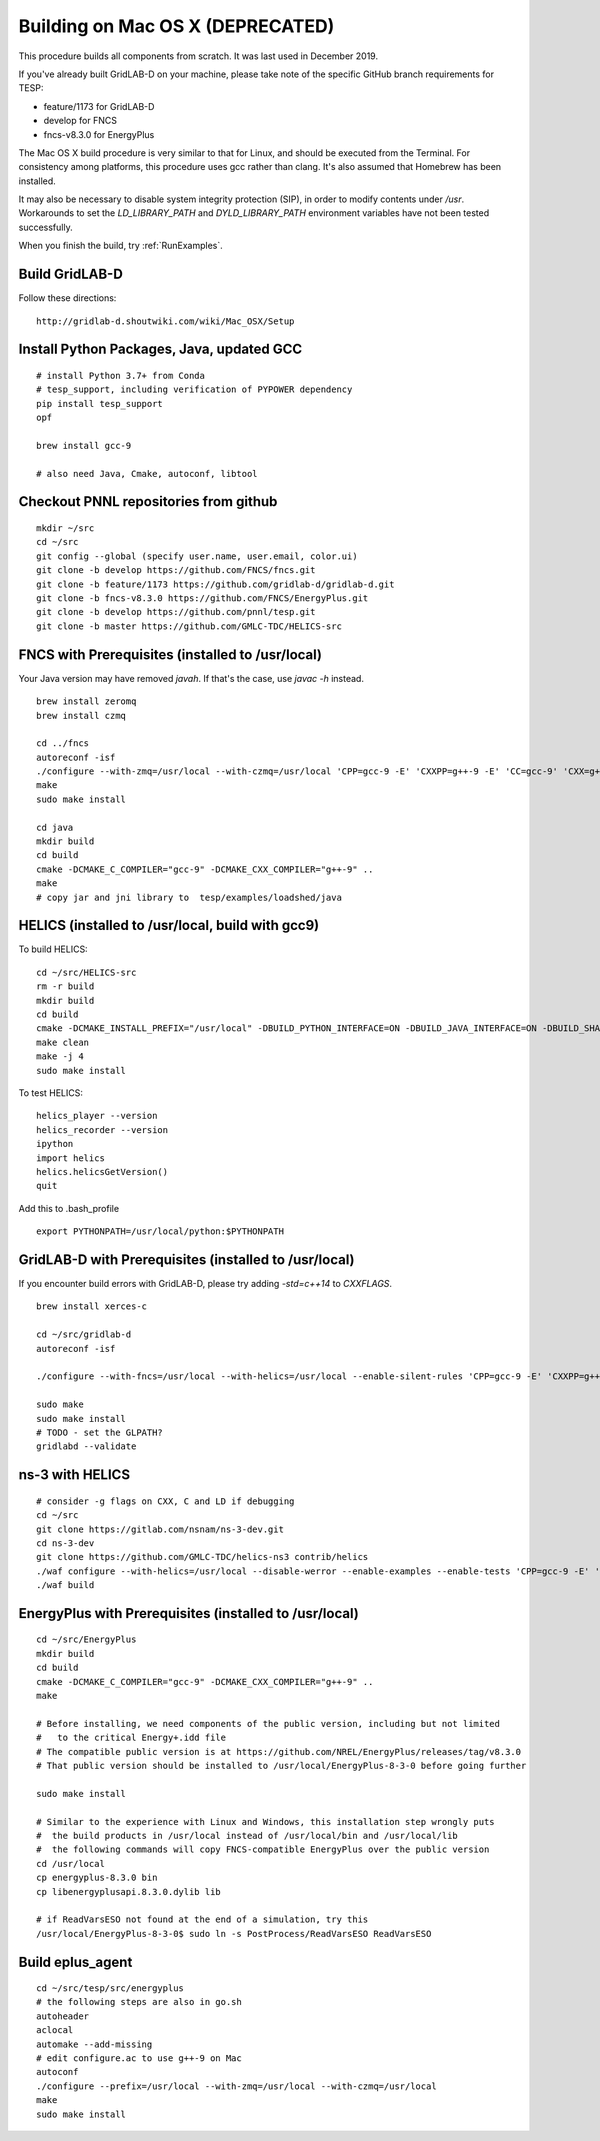 .. _BuildingOnMacOSX:

Building on Mac OS X (DEPRECATED)
~~~~~~~~~~~~~~~~~~~~~~~~~~~~~~~~~

This procedure builds all components from scratch. It was last used in
December 2019.

If you've already built GridLAB-D on your machine, please take note of the specific
GitHub branch requirements for TESP:

- feature/1173 for GridLAB-D
- develop for FNCS
- fncs-v8.3.0 for EnergyPlus

The Mac OS X build procedure is very similar to that for Linux,
and should be executed from the Terminal. For consistency among
platforms, this procedure uses gcc rather than clang. It's also
assumed that Homebrew has been installed.

It may also be necessary to disable system integrity protection (SIP),
in order to modify contents under */usr*. Workarounds to set the
*LD_LIBRARY_PATH* and *DYLD_LIBRARY_PATH* environment variables 
have not been tested successfully.

When you finish the build, try :ref:`RunExamples`.

Build GridLAB-D
^^^^^^^^^^^^^^^

Follow these directions:

::

 http://gridlab-d.shoutwiki.com/wiki/Mac_OSX/Setup

Install Python Packages, Java, updated GCC
^^^^^^^^^^^^^^^^^^^^^^^^^^^^^^^^^^^^^^^^^^

::

 # install Python 3.7+ from Conda
 # tesp_support, including verification of PYPOWER dependency
 pip install tesp_support
 opf

 brew install gcc-9

 # also need Java, Cmake, autoconf, libtool

Checkout PNNL repositories from github
^^^^^^^^^^^^^^^^^^^^^^^^^^^^^^^^^^^^^^

::

 mkdir ~/src
 cd ~/src
 git config --global (specify user.name, user.email, color.ui)
 git clone -b develop https://github.com/FNCS/fncs.git
 git clone -b feature/1173 https://github.com/gridlab-d/gridlab-d.git
 git clone -b fncs-v8.3.0 https://github.com/FNCS/EnergyPlus.git
 git clone -b develop https://github.com/pnnl/tesp.git
 git clone -b master https://github.com/GMLC-TDC/HELICS-src

FNCS with Prerequisites (installed to /usr/local)
^^^^^^^^^^^^^^^^^^^^^^^^^^^^^^^^^^^^^^^^^^^^^^^^^

Your Java version may have removed *javah*.  If that's the case, use *javac -h* instead.

::

 brew install zeromq
 brew install czmq

 cd ../fncs
 autoreconf -isf
 ./configure --with-zmq=/usr/local --with-czmq=/usr/local 'CPP=gcc-9 -E' 'CXXPP=g++-9 -E' 'CC=gcc-9' 'CXX=g++-9' 'CXXFLAGS=-w -O2 -mmacosx-version-min=10.12' 'CFLAGS=-w -O2 -mmacosx-version-min=10.12'
 make
 sudo make install

 cd java
 mkdir build
 cd build
 cmake -DCMAKE_C_COMPILER="gcc-9" -DCMAKE_CXX_COMPILER="g++-9" ..
 make
 # copy jar and jni library to  tesp/examples/loadshed/java

HELICS (installed to /usr/local, build with gcc9)
^^^^^^^^^^^^^^^^^^^^^^^^^^^^^^^^^^^^^^^^^^^^^^^^^

To build HELICS:

::

 cd ~/src/HELICS-src
 rm -r build
 mkdir build
 cd build
 cmake -DCMAKE_INSTALL_PREFIX="/usr/local" -DBUILD_PYTHON_INTERFACE=ON -DBUILD_JAVA_INTERFACE=ON -DBUILD_SHARED_LIBS=ON -DJAVA_AWT_INCLUDE_PATH=NotNeeded -DHELICS_DISABLE_BOOST=ON -DCMAKE_C_COMPILER=/usr/local/bin/gcc-9 -DCMAKE_CXX_COMPILER=/usr/local/bin/g++-9 ../
 make clean
 make -j 4
 sudo make install

To test HELICS:

::

 helics_player --version
 helics_recorder --version
 ipython
 import helics
 helics.helicsGetVersion()
 quit

Add this to .bash_profile

::

 export PYTHONPATH=/usr/local/python:$PYTHONPATH

GridLAB-D with Prerequisites (installed to /usr/local)
^^^^^^^^^^^^^^^^^^^^^^^^^^^^^^^^^^^^^^^^^^^^^^^^^^^^^^

If you encounter build errors with GridLAB-D, please try
adding *-std=c++14* to *CXXFLAGS*.

::

 brew install xerces-c

 cd ~/src/gridlab-d
 autoreconf -isf

 ./configure --with-fncs=/usr/local --with-helics=/usr/local --enable-silent-rules 'CPP=gcc-9 -E' 'CXXPP=g++-9 -E' 'CC=gcc-9' 'CXX=g++-9' 'CXXFLAGS=-O2 -w -std=c++14' 'CFLAGS=-O2 -w' LDFLAGS='-w'

 sudo make
 sudo make install
 # TODO - set the GLPATH?
 gridlabd --validate 

ns-3 with HELICS
^^^^^^^^^^^^^^^^

::

 # consider -g flags on CXX, C and LD if debugging
 cd ~/src
 git clone https://gitlab.com/nsnam/ns-3-dev.git
 cd ns-3-dev
 git clone https://github.com/GMLC-TDC/helics-ns3 contrib/helics
 ./waf configure --with-helics=/usr/local --disable-werror --enable-examples --enable-tests 'CPP=gcc-9 -E' 'CXXPP=g++-9 -E' 'CC=gcc-9' 'CXX=g++-9' 'CXXFLAGS=-w -std=c++14' 'CFLAGS=-w' LDFLAGS='-w'
 ./waf build

EnergyPlus with Prerequisites (installed to /usr/local)
^^^^^^^^^^^^^^^^^^^^^^^^^^^^^^^^^^^^^^^^^^^^^^^^^^^^^^^

::

 cd ~/src/EnergyPlus
 mkdir build
 cd build
 cmake -DCMAKE_C_COMPILER="gcc-9" -DCMAKE_CXX_COMPILER="g++-9" ..
 make

 # Before installing, we need components of the public version, including but not limited 
 #   to the critical Energy+.idd file
 # The compatible public version is at https://github.com/NREL/EnergyPlus/releases/tag/v8.3.0
 # That public version should be installed to /usr/local/EnergyPlus-8-3-0 before going further

 sudo make install

 # Similar to the experience with Linux and Windows, this installation step wrongly puts
 #  the build products in /usr/local instead of /usr/local/bin and /usr/local/lib
 #  the following commands will copy FNCS-compatible EnergyPlus over the public version
 cd /usr/local
 cp energyplus-8.3.0 bin
 cp libenergyplusapi.8.3.0.dylib lib

 # if ReadVarsESO not found at the end of a simulation, try this
 /usr/local/EnergyPlus-8-3-0$ sudo ln -s PostProcess/ReadVarsESO ReadVarsESO

Build eplus_agent
^^^^^^^^^^^^^^^^^

::

 cd ~/src/tesp/src/energyplus
 # the following steps are also in go.sh
 autoheader
 aclocal
 automake --add-missing
 # edit configure.ac to use g++-9 on Mac
 autoconf
 ./configure --prefix=/usr/local --with-zmq=/usr/local --with-czmq=/usr/local
 make
 sudo make install


